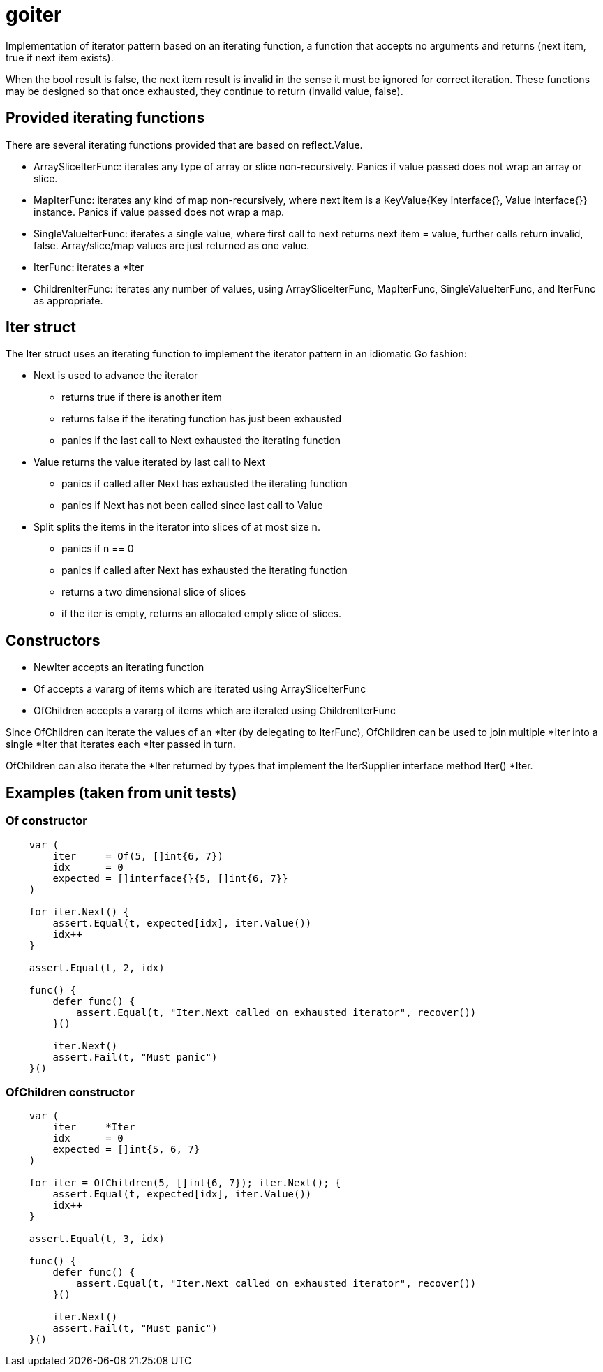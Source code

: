 :doctype: article

= goiter

Implementation of iterator pattern based on an iterating function,
a function that accepts no arguments and returns (next item, true if next item exists).

When the bool result is false, the next item result is invalid in the sense it must be ignored for correct iteration.
These functions may be designed so that once exhausted, they continue to return (invalid value, false).

== Provided iterating functions

There are several iterating functions provided that are based on reflect.Value.

* ArraySliceIterFunc: iterates any type of array or slice non-recursively. Panics if value passed does not wrap an array or slice.
* MapIterFunc: iterates any kind of map non-recursively, where next item is a KeyValue{Key interface{}, Value interface{}} instance. Panics if value passed does not wrap a map.
* SingleValueIterFunc: iterates a single value, where first call to next returns next item = value, further calls return invalid, false. Array/slice/map values are just returned as one value.
* IterFunc: iterates a *Iter
* ChildrenIterFunc: iterates any number of values, using ArraySliceIterFunc, MapIterFunc, SingleValueIterFunc, and IterFunc as appropriate.  

== Iter struct

The Iter struct uses an iterating function to implement the iterator pattern in an idiomatic Go fashion:

* Next is used to advance the iterator
** returns true if there is another item
** returns false if the iterating function has just been exhausted
** panics if the last call to Next exhausted the iterating function

* Value returns the value iterated by last call to Next
** panics if called after Next has exhausted the iterating function
** panics if Next has not been called since last call to Value

* Split splits the items in the iterator into slices of at most size n.
** panics if n == 0
** panics if called after Next has exhausted the iterating function
** returns a two dimensional slice of slices
** if the iter is empty, returns an allocated empty slice of slices.

== Constructors

* NewIter accepts an iterating function
* Of accepts a vararg of items which are iterated using ArraySliceIterFunc
* OfChildren accepts a vararg of items which are iterated using ChildrenIterFunc

Since OfChildren can iterate the values of an *Iter (by delegating to IterFunc),
OfChildren can be used to join multiple *Iter into a single *Iter that iterates each *Iter passed in turn.

OfChildren can also iterate the *Iter returned by types that implement the IterSupplier interface method Iter() *Iter.

== Examples (taken from unit tests)

=== Of constructor
....
    var (
        iter     = Of(5, []int{6, 7})
        idx      = 0
        expected = []interface{}{5, []int{6, 7}}
    )

    for iter.Next() {
        assert.Equal(t, expected[idx], iter.Value())
        idx++
    }

    assert.Equal(t, 2, idx)

    func() {
        defer func() {
            assert.Equal(t, "Iter.Next called on exhausted iterator", recover())
        }()

        iter.Next()
        assert.Fail(t, "Must panic")
    }()
....

=== OfChildren constructor
....
    var (
        iter     *Iter
        idx      = 0
        expected = []int{5, 6, 7}
    )

    for iter = OfChildren(5, []int{6, 7}); iter.Next(); {
        assert.Equal(t, expected[idx], iter.Value())
        idx++
    }

    assert.Equal(t, 3, idx)

    func() {
        defer func() {
            assert.Equal(t, "Iter.Next called on exhausted iterator", recover())
        }()

        iter.Next()
        assert.Fail(t, "Must panic")
    }()
....

